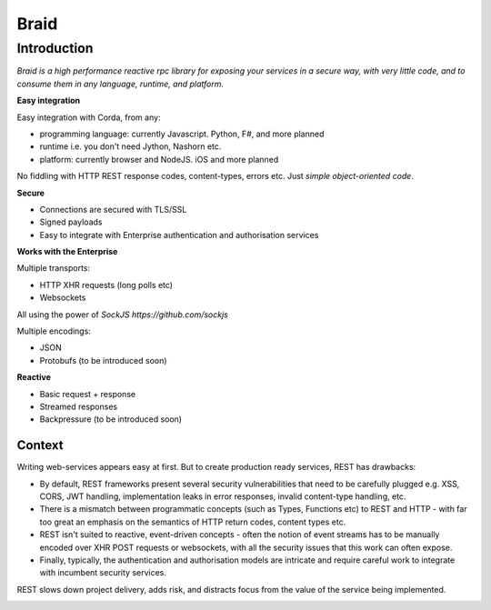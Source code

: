 #####
Braid
#####

Introduction
============

.. image:: images/logo-small.png

*Braid is a high performance reactive rpc library for exposing your services in a secure way, with very little code, and to consume them in any language, runtime, and platform.*

**Easy integration**

Easy integration with Corda, from any:

* programming language: currently Javascript. Python, F#, and more planned
* runtime i.e. you don't need Jython, Nashorn etc.
* platform: currently browser and NodeJS. iOS and more planned

No fiddling with HTTP REST response codes, content-types, errors etc.
Just *simple object-oriented code*.

**Secure**

* Connections are secured with TLS/SSL
* Signed payloads
* Easy to integrate with Enterprise authentication and authorisation services

**Works with the Enterprise**

Multiple transports:

* HTTP XHR requests (long polls etc)
* Websockets

All using the power of `SockJS https://github.com/sockjs`

Multiple encodings:

* JSON
* Protobufs (to be introduced soon)

**Reactive**

* Basic request + response
* Streamed responses
* Backpressure (to be introduced soon)

Context
-------

Writing web-services appears easy at first. But to create production ready services, REST has drawbacks:

* By default, REST frameworks present several security vulnerabilities that need to be carefully plugged e.g. XSS, CORS, JWT handling, implementation leaks in error responses, invalid content-type handling, etc.
* There is a mismatch between programmatic concepts (such as Types, Functions etc) to REST and HTTP - with far too great an emphasis on the semantics of HTTP return codes, content types etc.
* REST isn't suited to reactive, event-driven concepts - often the notion of event streams has to be manually encoded over XHR POST requests or websockets, with all the security issues that this work can often expose.
* Finally, typically, the authentication and authorisation models are intricate and require careful work to integrate with incumbent security services.

REST slows down project delivery, adds risk, and distracts focus from the value of the service being implemented.


.. container:: codeset

   .. literalinclude:: ../../../../braid-corda/src/test/kotlin/io/bluebank/braid/corda/integration/cordapp/TestBraidCordaService.kt
      :language: kotlin
      :start-after: DOCSTART 1
      :end-before: DOCEND 1


